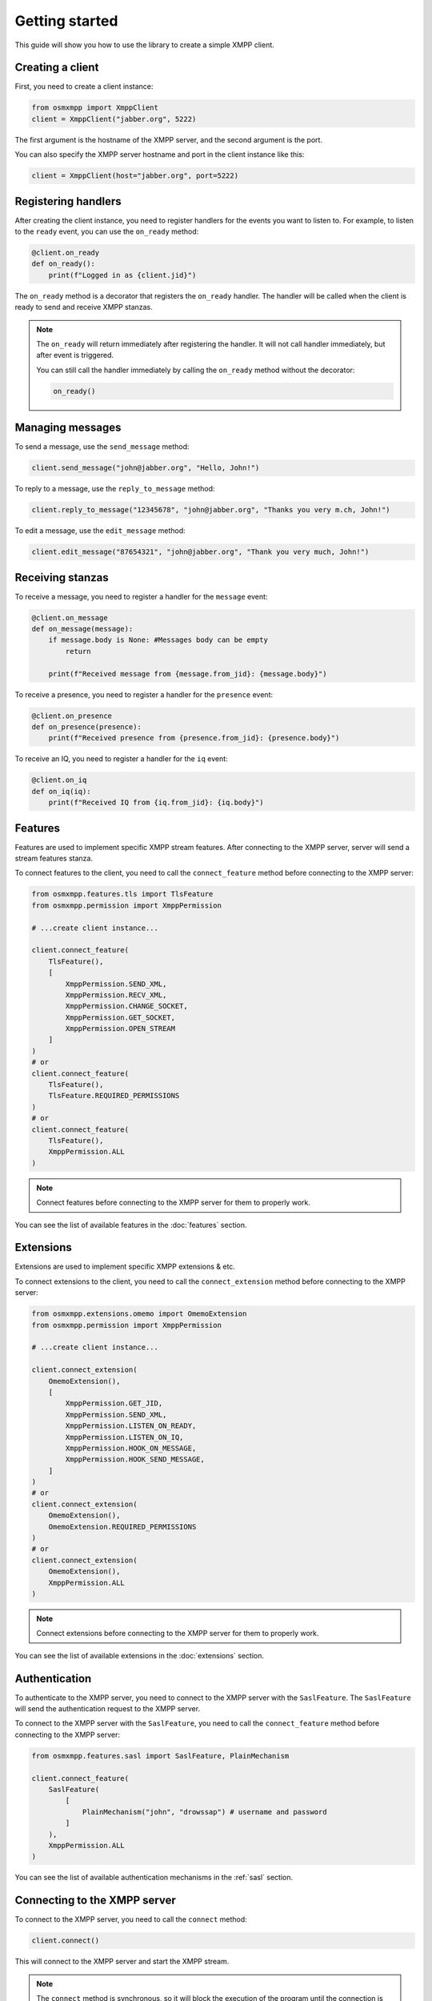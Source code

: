 Getting started
===============

This guide will show you how to use the library to create a simple XMPP client.


Creating a client
-----------------

First, you need to create a client instance:

.. code-block:: python

    from osmxmpp import XmppClient
    client = XmppClient("jabber.org", 5222)

The first argument is the hostname of the XMPP server, and the second argument is the port.

You can also specify the XMPP server hostname and port in the client instance like this:

.. code-block:: python

    client = XmppClient(host="jabber.org", port=5222)


Registering handlers
--------------------

After creating the client instance, you need to register handlers for the events you want to listen to.
For example, to listen to the ``ready`` event, you can use the ``on_ready`` method:

.. code-block:: python

    @client.on_ready
    def on_ready():
        print(f"Logged in as {client.jid}")

The ``on_ready`` method is a decorator that registers the ``on_ready`` handler.
The handler will be called when the client is ready to send and receive XMPP stanzas.

.. note::

    The ``on_ready`` will return immediately after registering the handler.
    It will not call handler immediately, but after event is triggered.

    You can still call the handler immediately by calling the ``on_ready`` method without the decorator:

    .. code-block:: python

        on_ready()


Managing messages
-----------------

To send a message, use the ``send_message`` method:

.. code-block:: python

    client.send_message("john@jabber.org", "Hello, John!")

To reply to a message, use the ``reply_to_message`` method:

.. code-block:: python

    client.reply_to_message("12345678", "john@jabber.org", "Thanks you very m.ch, John!")

To edit a message, use the ``edit_message`` method:

.. code-block:: python

    client.edit_message("87654321", "john@jabber.org", "Thank you very much, John!")


Receiving stanzas
-----------------

To receive a message, you need to register a handler for the ``message`` event:

.. code-block:: python

    @client.on_message
    def on_message(message):
        if message.body is None: #Messages body can be empty
            return

        print(f"Received message from {message.from_jid}: {message.body}")

To receive a presence, you need to register a handler for the ``presence`` event:

.. code-block:: python

    @client.on_presence
    def on_presence(presence):
        print(f"Received presence from {presence.from_jid}: {presence.body}")


To receive an IQ, you need to register a handler for the ``iq`` event:

.. code-block:: python

    @client.on_iq
    def on_iq(iq):
        print(f"Received IQ from {iq.from_jid}: {iq.body}")
    

Features
--------

Features are used to implement specific XMPP stream features.
After connecting to the XMPP server, server will send a stream features stanza.

To connect features to the client, you need to call the ``connect_feature`` method before connecting to the XMPP server:

.. code-block:: python

    from osmxmpp.features.tls import TlsFeature
    from osmxmpp.permission import XmppPermission

    # ...create client instance...

    client.connect_feature(
        TlsFeature(), 
        [
            XmppPermission.SEND_XML, 
            XmppPermission.RECV_XML, 
            XmppPermission.CHANGE_SOCKET, 
            XmppPermission.GET_SOCKET, 
            XmppPermission.OPEN_STREAM
        ]
    )
    # or
    client.connect_feature(
        TlsFeature(), 
        TlsFeature.REQUIRED_PERMISSIONS
    )
    # or
    client.connect_feature(
        TlsFeature(), 
        XmppPermission.ALL
    )

.. note::

    Connect features before connecting to the XMPP server for them to properly work.

You can see the list of available features in the :doc:`features` section.


Extensions
----------

Extensions are used to implement specific XMPP extensions & etc.

To connect extensions to the client, you need to call the ``connect_extension`` method before connecting to the XMPP server:

.. code-block:: python

    from osmxmpp.extensions.omemo import OmemoExtension
    from osmxmpp.permission import XmppPermission

    # ...create client instance...

    client.connect_extension(
        OmemoExtension(), 
        [
            XmppPermission.GET_JID,
            XmppPermission.SEND_XML,
            XmppPermission.LISTEN_ON_READY,
            XmppPermission.LISTEN_ON_IQ,
            XmppPermission.HOOK_ON_MESSAGE,
            XmppPermission.HOOK_SEND_MESSAGE,
        ]
    )
    # or
    client.connect_extension(
        OmemoExtension(), 
        OmemoExtension.REQUIRED_PERMISSIONS
    )
    # or
    client.connect_extension(
        OmemoExtension(), 
        XmppPermission.ALL
    )

.. note::

    Connect extensions before connecting to the XMPP server for them to properly work.

You can see the list of available extensions in the :doc:`extensions` section.


Authentication
--------------

To authenticate to the XMPP server, you need to connect to the XMPP server with the ``SaslFeature``.
The ``SaslFeature`` will send the authentication request to the XMPP server.

To connect to the XMPP server with the ``SaslFeature``, you need to call the ``connect_feature`` method before connecting to the XMPP server:

.. code-block:: python

    from osmxmpp.features.sasl import SaslFeature, PlainMechanism

    client.connect_feature(
        SaslFeature(
            [
                PlainMechanism("john", "drowssap") # username and password
            ]
        ), 
        XmppPermission.ALL
    )

You can see the list of available authentication mechanisms in the :ref:`sasl` section.


Connecting to the XMPP server
------------------------------

To connect to the XMPP server, you need to call the ``connect`` method:

.. code-block:: python

    client.connect()

This will connect to the XMPP server and start the XMPP stream.

.. note::

    The ``connect`` method is synchronous, so it will block the execution of the program until the connection is ended.
    To add functionality to the program when it's connected, you can use handlers.


Example code
------------

Here is an example code that connects to the XMPP server, and listens to the ``/test`` command:

.. code-block:: python

    from osmxmpp.client import XmppClient
    from osmxmpp.permission import XmppPermission
    from osmxmpp.message import XmppMessage
    from osmxmpp.features.tls import TlsFeature
    from osmxmpp.features.sasl import SaslFeature, PlainMechanism


    client = XmppClient("5222.de", 5222)

    @client.on_disconnect
    def on_disconnect():
        print("Disconnected from the XMPP server")

    @client.on_ready
    def on_ready():
        print(f"Logged in as {client.jid}")

    @client.on_message
    def on_message(message):
        if message.body is None: #Messages body can be empty
            return

        if message.body == "/test":
            client.send_message(message.from_jid, "Hello!")
        
    client.connect_feature(
        TlsFeature(), 
        [
            XmppPermission.SEND_XML, 
            XmppPermission.RECV_XML, 
            XmppPermission.CHANGE_SOCKET, 
            XmppPermission.GET_SOCKET, 
            XmppPermission.OPEN_STREAM
        ]
    )

    client.connect_feature(
        SaslFeature(
            [
                PlainMechanism("john", "drowssap") # username and password
            ]
        ), 
        XmppPermission.ALL
    )

    client.connect_feature(
        BindFeature(
            "osmxmpp" # resource
        ), 
        XmppPermission.ALL
    )

    try:
        client.connect()
    except KeyboardInterrupt:
        client.disconnect()